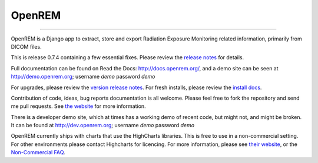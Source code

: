 #######
OpenREM
#######
====================

.. image:: https://coveralls.io/repos/bitbucket/openrem/openrem/badge.svg?branch=develop
    :target: https://coveralls.io/bitbucket/openrem/openrem?branch=develop

.. image:: https://img.shields.io/pypi/v/openrem.svg?
    :target: https://badge.fury.io/py/openrem

.. image:: https://img.shields.io/pypi/pyversions/openrem.svg?
    :target: https://badge.fury.io/py/openrem

.. image:: https://img.shields.io/bitbucket/issues/openrem/openrem.svg?
    :target: https://bitbucket.org/openrem/openrem/issues?status=new&status=open

.. image:: https://api.codacy.com/project/badge/Grade/2117af7281134e42ace3efe5fc4a5255
    :target: https://www.codacy.com/app/OpenREM/openrem?utm_source=openrem@bitbucket.org&amp;utm_medium=referral&amp;utm_content=openrem/openrem&amp;utm_campaign=Badge_Grade

.. image:: https://api.codacy.com/project/badge/Coverage/2117af7281134e42ace3efe5fc4a5255
    :target: https://www.codacy.com/app/OpenREM/openrem?utm_source=openrem@bitbucket.org&amp;utm_medium=referral&amp;utm_content=openrem/openrem&amp;utm_campaign=Badge_Coverage

OpenREM is a Django app to extract, store and export Radiation Exposure
Monitoring related information, primarily from DICOM files.

This is release 0.7.4 containing a few essential fixes. Please review the
`release notes <http://docs.openrem.org/en/0.7.4/release-0.7.4.html>`_ for details.

Full documentation can be found on Read the Docs: http://docs.openrem.org/, and a demo site can be seen at
http://demo.openrem.org; username `demo` password `demo`

For upgrades, please review the `version release notes <http://docs.openrem.org/en/0.7.4/release-0.7.4.html>`_. For
fresh installs, please review the `install docs <http://docs.openrem.org/en/0.7.4/install.html>`_.

Contribution of code, ideas, bug reports documentation is all welcome.
Please feel free to fork the repository and send me pull requests. See
`the website <http://openrem.org/getinvolved>`_ for more information.

There is a developer demo site, which at times has a working demo of recent code, but might not, and 
might be broken. It can be found at http://dev.openrem.org; username `demo` password `demo`

OpenREM currently ships with charts that use the HighCharts libraries. This is free to use in a non-commercial setting.
For other environments please contact Highcharts for licencing. For more information, please see
`their website <http://highcharts.com>`_, or the
`Non-Commercial FAQ <https://shop.highsoft.com/faq#Non-Commercial-0>`_.